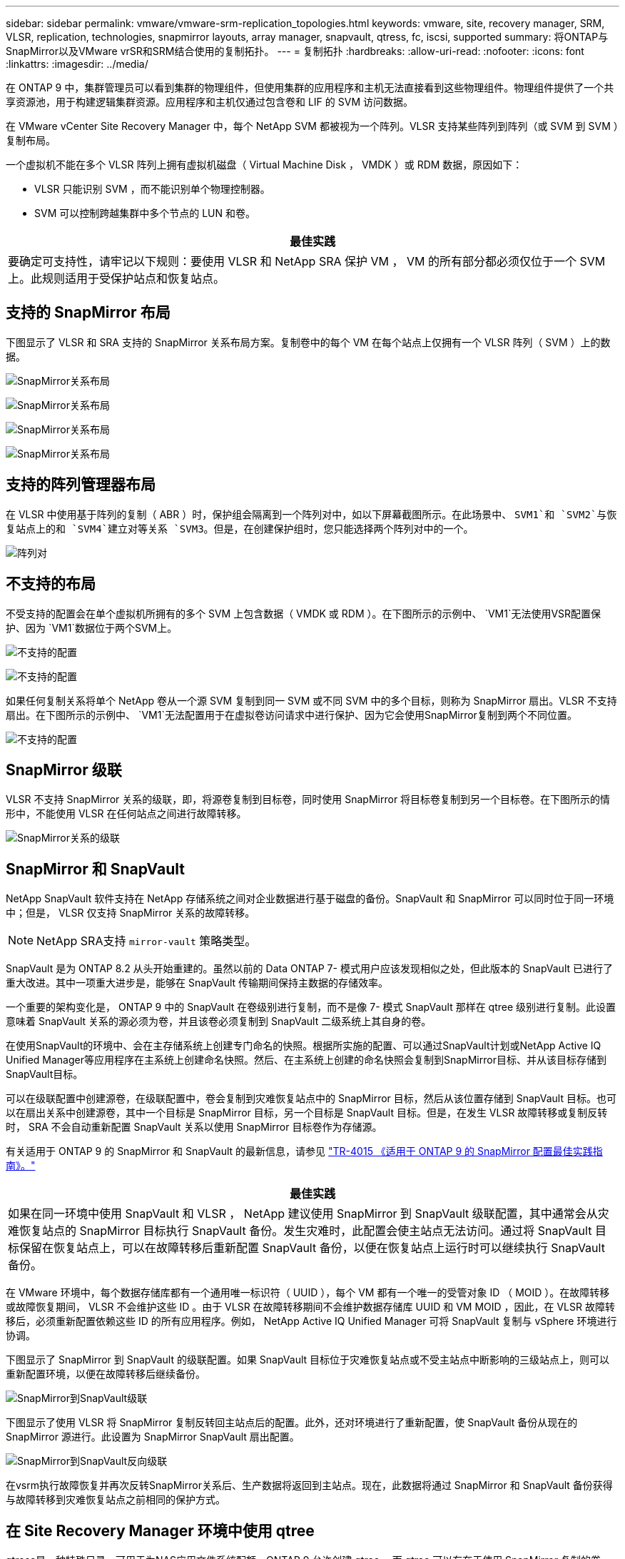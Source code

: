---
sidebar: sidebar 
permalink: vmware/vmware-srm-replication_topologies.html 
keywords: vmware, site, recovery manager, SRM, VLSR, replication, technologies, snapmirror layouts, array manager, snapvault, qtress, fc, iscsi, supported 
summary: 将ONTAP与SnapMirror以及VMware vrSR和SRM结合使用的复制拓扑。 
---
= 复制拓扑
:hardbreaks:
:allow-uri-read: 
:nofooter: 
:icons: font
:linkattrs: 
:imagesdir: ../media/


[role="lead"]
在 ONTAP 9 中，集群管理员可以看到集群的物理组件，但使用集群的应用程序和主机无法直接看到这些物理组件。物理组件提供了一个共享资源池，用于构建逻辑集群资源。应用程序和主机仅通过包含卷和 LIF 的 SVM 访问数据。

在 VMware vCenter Site Recovery Manager 中，每个 NetApp SVM 都被视为一个阵列。VLSR 支持某些阵列到阵列（或 SVM 到 SVM ）复制布局。

一个虚拟机不能在多个 VLSR 阵列上拥有虚拟机磁盘（ Virtual Machine Disk ， VMDK ）或 RDM 数据，原因如下：

* VLSR 只能识别 SVM ，而不能识别单个物理控制器。
* SVM 可以控制跨越集群中多个节点的 LUN 和卷。


|===
| 最佳实践 


| 要确定可支持性，请牢记以下规则：要使用 VLSR 和 NetApp SRA 保护 VM ， VM 的所有部分都必须仅位于一个 SVM 上。此规则适用于受保护站点和恢复站点。 
|===


== 支持的 SnapMirror 布局

下图显示了 VLSR 和 SRA 支持的 SnapMirror 关系布局方案。复制卷中的每个 VM 在每个站点上仅拥有一个 VLSR 阵列（ SVM ）上的数据。

image:vsrm-ontap9_image7.png["SnapMirror关系布局"]

image:vsrm-ontap9_image8.png["SnapMirror关系布局"]

image:vsrm-ontap9_image9.png["SnapMirror关系布局"]

image:vsrm-ontap9_image10.png["SnapMirror关系布局"]



== 支持的阵列管理器布局

在 VLSR 中使用基于阵列的复制（ ABR ）时，保护组会隔离到一个阵列对中，如以下屏幕截图所示。在此场景中、 `SVM1`和 `SVM2`与恢复站点上的和 `SVM4`建立对等关系 `SVM3`。但是，在创建保护组时，您只能选择两个阵列对中的一个。

image:vsrm-ontap9_image11.png["阵列对"]



== 不支持的布局

不受支持的配置会在单个虚拟机所拥有的多个 SVM 上包含数据（ VMDK 或 RDM ）。在下图所示的示例中、 `VM1`无法使用VSR配置保护、因为 `VM1`数据位于两个SVM上。

image:vsrm-ontap9_image12.png["不支持的配置"]

image:vsrm-ontap9_image13.png["不支持的配置"]

如果任何复制关系将单个 NetApp 卷从一个源 SVM 复制到同一 SVM 或不同 SVM 中的多个目标，则称为 SnapMirror 扇出。VLSR 不支持扇出。在下图所示的示例中、 `VM1`无法配置用于在虚拟卷访问请求中进行保护、因为它会使用SnapMirror复制到两个不同位置。

image:vsrm-ontap9_image14.png["不支持的配置"]



== SnapMirror 级联

VLSR 不支持 SnapMirror 关系的级联，即，将源卷复制到目标卷，同时使用 SnapMirror 将目标卷复制到另一个目标卷。在下图所示的情形中，不能使用 VLSR 在任何站点之间进行故障转移。

image:vsrm-ontap9_image15.png["SnapMirror关系的级联"]



== SnapMirror 和 SnapVault

NetApp SnapVault 软件支持在 NetApp 存储系统之间对企业数据进行基于磁盘的备份。SnapVault 和 SnapMirror 可以同时位于同一环境中；但是， VLSR 仅支持 SnapMirror 关系的故障转移。


NOTE: NetApp SRA支持 `mirror-vault` 策略类型。

SnapVault 是为 ONTAP 8.2 从头开始重建的。虽然以前的 Data ONTAP 7- 模式用户应该发现相似之处，但此版本的 SnapVault 已进行了重大改进。其中一项重大进步是，能够在 SnapVault 传输期间保持主数据的存储效率。

一个重要的架构变化是， ONTAP 9 中的 SnapVault 在卷级别进行复制，而不是像 7- 模式 SnapVault 那样在 qtree 级别进行复制。此设置意味着 SnapVault 关系的源必须为卷，并且该卷必须复制到 SnapVault 二级系统上其自身的卷。

在使用SnapVault的环境中、会在主存储系统上创建专门命名的快照。根据所实施的配置、可以通过SnapVault计划或NetApp Active IQ Unified Manager等应用程序在主系统上创建命名快照。然后、在主系统上创建的命名快照会复制到SnapMirror目标、并从该目标存储到SnapVault目标。

可以在级联配置中创建源卷，在级联配置中，卷会复制到灾难恢复站点中的 SnapMirror 目标，然后从该位置存储到 SnapVault 目标。也可以在扇出关系中创建源卷，其中一个目标是 SnapMirror 目标，另一个目标是 SnapVault 目标。但是，在发生 VLSR 故障转移或复制反转时， SRA 不会自动重新配置 SnapVault 关系以使用 SnapMirror 目标卷作为存储源。

有关适用于 ONTAP 9 的 SnapMirror 和 SnapVault 的最新信息，请参见 https://www.netapp.com/media/17229-tr4015.pdf?v=127202175503P["TR-4015 《适用于 ONTAP 9 的 SnapMirror 配置最佳实践指南》。"^]

|===
| 最佳实践 


| 如果在同一环境中使用 SnapVault 和 VLSR ， NetApp 建议使用 SnapMirror 到 SnapVault 级联配置，其中通常会从灾难恢复站点的 SnapMirror 目标执行 SnapVault 备份。发生灾难时，此配置会使主站点无法访问。通过将 SnapVault 目标保留在恢复站点上，可以在故障转移后重新配置 SnapVault 备份，以便在恢复站点上运行时可以继续执行 SnapVault 备份。 
|===
在 VMware 环境中，每个数据存储库都有一个通用唯一标识符（ UUID ），每个 VM 都有一个唯一的受管对象 ID （ MOID ）。在故障转移或故障恢复期间， VLSR 不会维护这些 ID 。由于 VLSR 在故障转移期间不会维护数据存储库 UUID 和 VM MOID ，因此，在 VLSR 故障转移后，必须重新配置依赖这些 ID 的所有应用程序。例如， NetApp Active IQ Unified Manager 可将 SnapVault 复制与 vSphere 环境进行协调。

下图显示了 SnapMirror 到 SnapVault 的级联配置。如果 SnapVault 目标位于灾难恢复站点或不受主站点中断影响的三级站点上，则可以重新配置环境，以便在故障转移后继续备份。

image:vsrm-ontap9_image16.png["SnapMirror到SnapVault级联"]

下图显示了使用 VLSR 将 SnapMirror 复制反转回主站点后的配置。此外，还对环境进行了重新配置，使 SnapVault 备份从现在的 SnapMirror 源进行。此设置为 SnapMirror SnapVault 扇出配置。

image:vsrm-ontap9_image17.png["SnapMirror到SnapVault反向级联"]

在vsrm执行故障恢复并再次反转SnapMirror关系后、生产数据将返回到主站点。现在，此数据将通过 SnapMirror 和 SnapVault 备份获得与故障转移到灾难恢复站点之前相同的保护方式。



== 在 Site Recovery Manager 环境中使用 qtree

qtrees是一种特殊目录、可用于为NAS应用文件系统配额。ONTAP 9 允许创建 qtree ，而 qtree 可以存在于使用 SnapMirror 复制的卷中。但是、SnapMirror不允许复制单个qtree或进行qtree级复制。所有 SnapMirror 复制仅在卷级别进行。因此， NetApp 不建议在 VLSR 中使用 qtree 。



== FC 和 iSCSI 混合环境

借助支持的 SAN 协议（ FC ， FCoE 和 iSCSI ）， ONTAP 9 可提供 LUN 服务，即创建 LUN 并将其映射到连接的主机。由于集群由多个控制器组成，因此，多路径 I/O 可管理多个逻辑路径，并将其连接到任何单个 LUN 。主机上使用非对称逻辑单元访问（ ALUA ），以便选择 LUN 的优化路径并使其处于活动状态以进行数据传输。如果指向任何 LUN 的优化路径发生变化（例如，由于移动了包含 LUN 的卷）， ONTAP 9 会自动识别此更改并无中断地进行调整。如果优化路径不可用， ONTAP 可以无中断地切换到任何其他可用路径。

VMware VLSR 和 NetApp SRA 支持在一个站点使用 FC 协议，而在另一个站点使用 iSCSI 协议。但是，不支持在同一 ESXi 主机或同一集群中的不同主机中混合使用 FC 连接的数据存储库和 iSCSI 连接的数据存储库。VLSR 不支持此配置，因为在 VLSR 故障转移或测试故障转移期间， VLSR 会在请求中包括 ESXi 主机中的所有 FC 和 iSCSI 启动程序。

|===
| 最佳实践 


| VLSR 和 SRA 支持在受保护站点和恢复站点之间混合使用 FC 和 iSCSI 协议。但是，每个站点只能配置一个 FC 或 iSCSI 协议，而不能在同一站点上同时配置这两个协议。如果要求在同一站点同时配置 FC 和 iSCSI 协议， NetApp 建议某些主机使用 iSCSI ，而其他主机使用 FC 。在这种情况下， NetApp 还建议设置 VLSR 资源映射，以便将 VM 配置为故障转移到一组主机或另一组主机。 
|===
